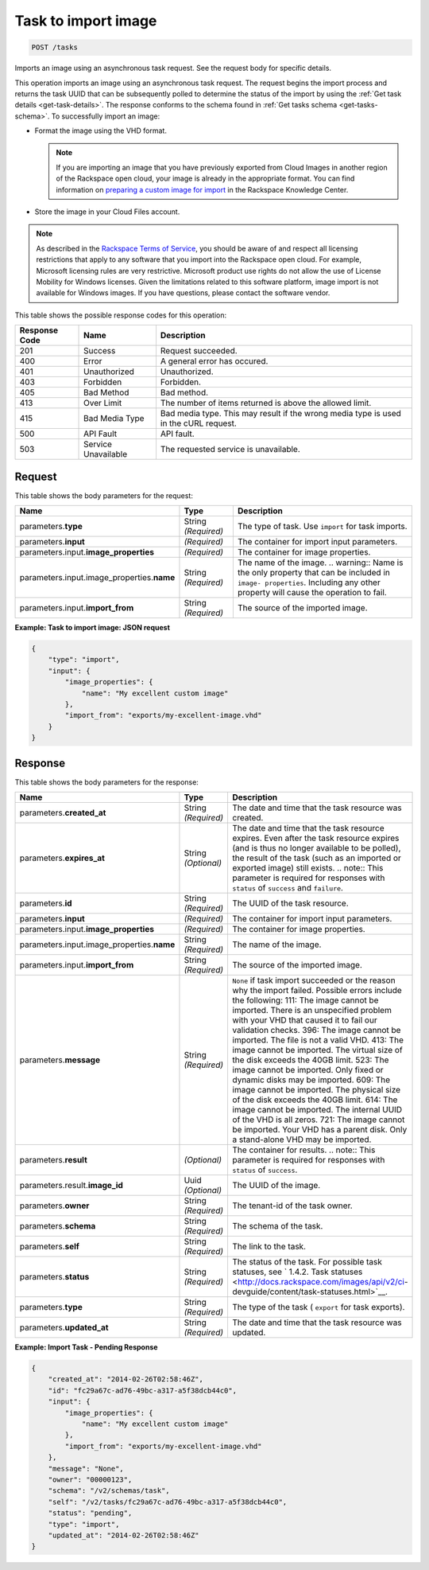 
.. THIS OUTPUT IS GENERATED FROM THE WADL. DO NOT EDIT.

.. _post-task-to-import-image-tasks:

Task to import image
^^^^^^^^^^^^^^^^^^^^^^^^^^^^^^^^^^^^^^^^^^^^^^^^^^^^^^^^^^^^^^^^^^^^^^^^^^^^^^^^

.. code::

    POST /tasks

Imports an image using an asynchronous task request. See the request body for specific details.

This operation imports an image using an asynchronous task request. The request begins the 
import process and returns the task UUID that can be subsequently polled to determine the status 
of the import by using the :ref:`Get task details <get-task-details>`. The response conforms 
to the schema found in :ref:`Get tasks schema <get-tasks-schema>`.
To successfully import an image: 


*  Format the image using the VHD format.
   
   .. note::
      If you are importing an image that you have previously exported from Cloud Images 
      in another region of the Rackspace open cloud, your image is already in the appropriate 
      format. You can find information on `preparing a custom image for 
      import <http://www.rackspace.com/knowledge_center/article/preparing-an-image-for-import-into-the-rackspace-open-cloud>`__ 
      in the Rackspace Knowledge Center.
      
*  Store the image in your Cloud Files account.


.. note::
   As described in the `Rackspace Terms of Service <http://docs.rackspace.com/images/api/v2/ci-devguide/content/ch_image-service-dev-overview.html>`__, you should be aware of and respect all licensing restrictions that apply to any software that you import into the Rackspace open cloud. For example, Microsoft licensing rules are very restrictive. Microsoft product use rights do not allow the use of License Mobility for Windows licenses. Given the limitations related to this software platform, image import is not available for Windows images. If you have questions, please contact the software vendor. 
   
   
This table shows the possible response codes for this operation:

+--------------------------+-------------------------+-------------------------+
|Response Code             |Name                     |Description              |
+==========================+=========================+=========================+
|201                       |Success                  |Request succeeded.       |
+--------------------------+-------------------------+-------------------------+
|400                       |Error                    |A general error has      |
|                          |                         |occured.                 |
+--------------------------+-------------------------+-------------------------+
|401                       |Unauthorized             |Unauthorized.            |
+--------------------------+-------------------------+-------------------------+
|403                       |Forbidden                |Forbidden.               |
+--------------------------+-------------------------+-------------------------+
|405                       |Bad Method               |Bad method.              |
+--------------------------+-------------------------+-------------------------+
|413                       |Over Limit               |The number of items      |
|                          |                         |returned is above the    |
|                          |                         |allowed limit.           |
+--------------------------+-------------------------+-------------------------+
|415                       |Bad Media Type           |Bad media type. This may |
|                          |                         |result if the wrong      |
|                          |                         |media type is used in    |
|                          |                         |the cURL request.        |
+--------------------------+-------------------------+-------------------------+
|500                       |API Fault                |API fault.               |
+--------------------------+-------------------------+-------------------------+
|503                       |Service Unavailable      |The requested service is |
|                          |                         |unavailable.             |
+--------------------------+-------------------------+-------------------------+


Request
""""""""""""""""

This table shows the body parameters for the request:

+-------------------------------------+--------------------+-------------------+
|Name                                 |Type                |Description        |
+=====================================+====================+===================+
|parameters.\ **type**                |String *(Required)* |The type of task.  |
|                                     |                    |Use ``import`` for |
|                                     |                    |task imports.      |
+-------------------------------------+--------------------+-------------------+
|parameters.\ **input**               |*(Required)*        |The container for  |
|                                     |                    |import input       |
|                                     |                    |parameters.        |
+-------------------------------------+--------------------+-------------------+
|parameters.input.\                   |*(Required)*        |The container for  |
|**image_properties**                 |                    |image properties.  |
+-------------------------------------+--------------------+-------------------+
|parameters.input.image_properties.\  |String *(Required)* |The name of the    |
|**name**                             |                    |image. ..          |
|                                     |                    |warning:: Name is  |
|                                     |                    |the only property  |
|                                     |                    |that can be        |
|                                     |                    |included in        |
|                                     |                    |``image-           |
|                                     |                    |properties``.      |
|                                     |                    |Including any      |
|                                     |                    |other property     |
|                                     |                    |will cause the     |
|                                     |                    |operation to fail. |
+-------------------------------------+--------------------+-------------------+
|parameters.input.\ **import_from**   |String *(Required)* |The source of the  |
|                                     |                    |imported image.    |
+-------------------------------------+--------------------+-------------------+


**Example: Task to import image: JSON request**


.. code::

   {
       "type": "import",
       "input": {
           "image_properties": {
               "name": "My excellent custom image"
           }, 
           "import_from": "exports/my-excellent-image.vhd"
       }
   }





Response
""""""""""""""""

This table shows the body parameters for the response:

+-------------------------------------+-------------+---------------------------------------------+
|Name                                 |Type         |Description                                  |
+=====================================+=============+=============================================+
|parameters.\ **created_at**          |String       |The date and time that the task resource was |
|                                     |*(Required)* |created.                                     |
+-------------------------------------+-------------+---------------------------------------------+
|parameters.\ **expires_at**          |String       |The date and time that the task resource     |
|                                     |*(Optional)* |expires. Even after the task resource        |
|                                     |             |expires (and is thus no longer available to  |
|                                     |             |be polled), the result of the task (such as  |
|                                     |             |an imported or exported image) still exists. |
|                                     |             |.. note:: This parameter is required for     |
|                                     |             |responses with ``status`` of ``success`` and |
|                                     |             |``failure``.                                 |
+-------------------------------------+-------------+---------------------------------------------+
|parameters.\ **id**                  |String       |The UUID of the task resource.               |
|                                     |*(Required)* |                                             |
+-------------------------------------+-------------+---------------------------------------------+
|parameters.\ **input**               |*(Required)* |The container for import input parameters.   |
+-------------------------------------+-------------+---------------------------------------------+
|parameters.input.\                   |*(Required)* |The container for image properties.          |
|**image_properties**                 |             |                                             |
+-------------------------------------+-------------+---------------------------------------------+
|parameters.input.image_properties.\  |String       |The name of the image.                       |
|**name**                             |*(Required)* |                                             |
+-------------------------------------+-------------+---------------------------------------------+
|parameters.input.\ **import_from**   |String       |The source of the imported image.            |
|                                     |*(Required)* |                                             |
+-------------------------------------+-------------+---------------------------------------------+
|parameters.\ **message**             |String       |``None`` if task import succeeded or the     |
|                                     |*(Required)* |reason why the import failed. Possible       |
|                                     |             |errors include the following: 111: The image |
|                                     |             |cannot be imported. There is an unspecified  |
|                                     |             |problem with your VHD that caused it to fail |
|                                     |             |our validation checks. 396: The image cannot |
|                                     |             |be imported. The file is not a valid VHD.    |
|                                     |             |413: The image cannot be imported. The       |
|                                     |             |virtual size of the disk exceeds the 40GB    |
|                                     |             |limit. 523: The image cannot be imported.    |
|                                     |             |Only fixed or dynamic disks may be imported. |
|                                     |             |609: The image cannot be imported. The       |
|                                     |             |physical size of the disk exceeds the 40GB   |
|                                     |             |limit. 614: The image cannot be imported.    |
|                                     |             |The internal UUID of the VHD is all zeros.   |
|                                     |             |721: The image cannot be imported. Your VHD  |
|                                     |             |has a parent disk. Only a stand-alone VHD    |
|                                     |             |may be imported.                             |
+-------------------------------------+-------------+---------------------------------------------+
|parameters.\ **result**              |*(Optional)* |The container for results. .. note:: This    |
|                                     |             |parameter is required for responses with     |
|                                     |             |``status`` of ``success``.                   |
+-------------------------------------+-------------+---------------------------------------------+
|parameters.result.\ **image_id**     |Uuid         |The UUID of the image.                       |
|                                     |*(Optional)* |                                             |
+-------------------------------------+-------------+---------------------------------------------+
|parameters.\ **owner**               |String       |The tenant-id of the task owner.             |
|                                     |*(Required)* |                                             |
+-------------------------------------+-------------+---------------------------------------------+
|parameters.\ **schema**              |String       |The schema of the task.                      |
|                                     |*(Required)* |                                             |
+-------------------------------------+-------------+---------------------------------------------+
|parameters.\ **self**                |String       |The link to the task.                        |
|                                     |*(Required)* |                                             |
+-------------------------------------+-------------+---------------------------------------------+
|parameters.\ **status**              |String       |The status of the task. For possible task    |
|                                     |*(Required)* |statuses, see ` 1.4.2. Task statuses         |
|                                     |             |<http://docs.rackspace.com/images/api/v2/ci- |
|                                     |             |devguide/content/task-statuses.html>`__.     |
+-------------------------------------+-------------+---------------------------------------------+
|parameters.\ **type**                |String       |The type of the task ( ``export`` for task   |
|                                     |*(Required)* |exports).                                    |
+-------------------------------------+-------------+---------------------------------------------+
|parameters.\ **updated_at**          |String       |The date and time that the task resource was |
|                                     |*(Required)* |updated.                                     |
+-------------------------------------+-------------+---------------------------------------------+

**Example: Import Task - Pending Response**


.. code::

   {
       "created_at": "2014-02-26T02:58:46Z", 
       "id": "fc29a67c-ad76-49bc-a317-a5f38dcb44c0", 
       "input": {
           "image_properties": {
               "name": "My excellent custom image"
           }, 
           "import_from": "exports/my-excellent-image.vhd"
       }, 
       "message": "None", 
       "owner": "00000123", 
       "schema": "/v2/schemas/task", 
       "self": "/v2/tasks/fc29a67c-ad76-49bc-a317-a5f38dcb44c0", 
       "status": "pending", 
       "type": "import", 
       "updated_at": "2014-02-26T02:58:46Z"
   }
    




